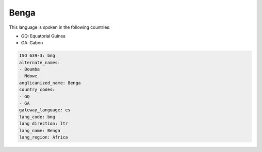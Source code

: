 .. _bng:

Benga
=====

This language is spoken in the following countries:

* GQ: Equatorial Guinea
* GA: Gabon

.. code-block:: yaml

    ISO_639-3: bng
    alternate_names:
    - Boumba
    - Ndowe
    anglicanized_name: Benga
    country_codes:
    - GQ
    - GA
    gateway_language: es
    lang_code: bng
    lang_direction: ltr
    lang_name: Benga
    lang_region: Africa
    
